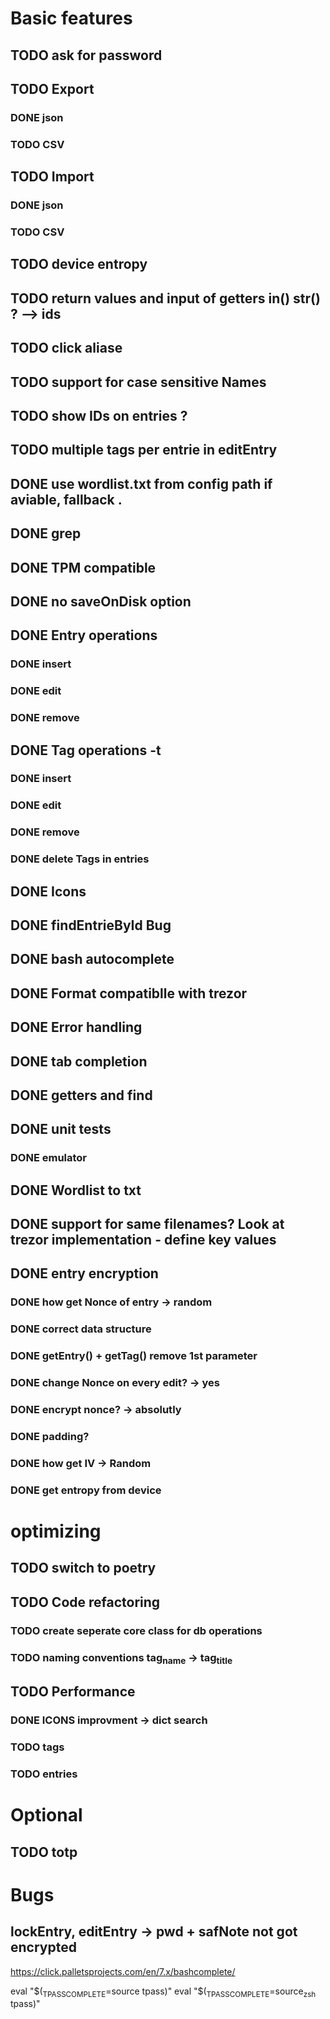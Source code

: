 * Basic features
** TODO ask for password
** TODO Export
*** DONE json
*** TODO CSV
** TODO Import
*** DONE json
*** TODO CSV
** TODO device entropy
** TODO return values and input of getters in() str() ? --> ids
** TODO click aliase
** TODO support for case sensitive Names
** TODO show IDs on entries ?
** TODO multiple tags per entrie in editEntry 



** DONE use wordlist.txt from config path if aviable, fallback .
** DONE grep
** DONE TPM compatible
** DONE no saveOnDisk option
** DONE Entry operations
*** DONE insert
*** DONE edit
*** DONE remove
** DONE Tag operations -t
*** DONE insert
*** DONE edit
*** DONE remove
*** DONE delete Tags in entries
** DONE Icons
** DONE findEntrieById Bug
** DONE bash autocomplete
** DONE Format compatiblle with trezor
** DONE Error handling
** DONE tab completion
** DONE getters and find
** DONE unit tests
*** DONE emulator
** DONE Wordlist to txt
** DONE support for same filenames? Look at trezor implementation - define key values
** DONE entry encryption
*** DONE how get Nonce of entry -> random
*** DONE correct data structure
*** DONE getEntry() + getTag() remove 1st parameter
*** DONE change Nonce on every edit? -> yes
*** DONE encrypt nonce? -> absolutly
*** DONE padding?
*** DONE how get IV -> Random
*** DONE get entropy from device

* optimizing
** TODO switch to poetry
** TODO Code refactoring
*** TODO create seperate core class for db operations
*** TODO naming conventions tag_name -> tag_title
** TODO Performance
*** DONE ICONS improvment -> dict search
*** TODO tags
*** TODO entries
 
* Optional
** TODO totp

* Bugs
** lockEntry, editEntry -> pwd + safNote not got encrypted
https://click.palletsprojects.com/en/7.x/bashcomplete/

eval "$(_TPASS_COMPLETE=source tpass)"
eval "$(_TPASS_COMPLETE=source_zsh tpass)"